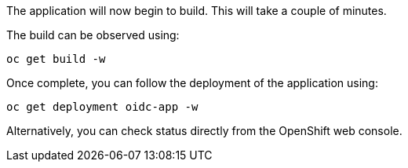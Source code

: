 The application will now begin to build. This will take a couple of minutes.

The build can be observed using:

[source,bash]
----
oc get build -w
----

Once complete, you can follow the deployment of the application using:

[source,bash]
----
oc get deployment oidc-app -w
----

Alternatively, you can check status directly from the OpenShift web console.
